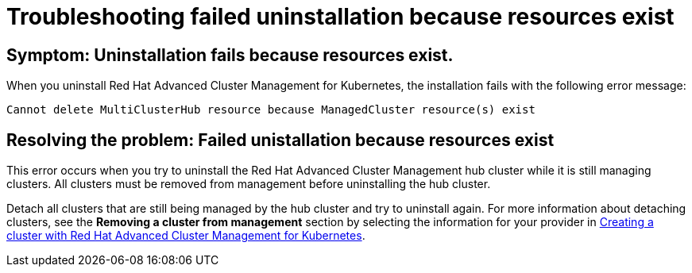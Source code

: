 [#troubleshooting-failed-unistallation-because-resources-exist]
= Troubleshooting failed uninstallation because resources exist

[#symptom-failed-unistallation-because-resources-exist]
== Symptom: Uninstallation fails because resources exist.

When you uninstall Red Hat Advanced Cluster Management for Kubernetes, the installation fails with the following error message:

----
Cannot delete MultiClusterHub resource because ManagedCluster resource(s) exist
----

[#resolving-the-problem-failed-unistallation-because-resources-exist]
== Resolving the problem: Failed unistallation because resources exist

This error occurs when you try to uninstall the Red Hat Advanced Cluster Management hub cluster while it is still managing clusters. All clusters must be removed from management before uninstalling the hub cluster. 

Detach all clusters that are still being managed by the hub cluster and try to uninstall again. For more information about detaching clusters, see the *Removing a cluster from management* section by selecting the information for your provider in  link:../manage_cluster/create.adoc#creating-a-cluster-with-red-hat-advanced-cluster-management-for-kubernetes[Creating a cluster with Red Hat Advanced Cluster Management for Kubernetes].  
